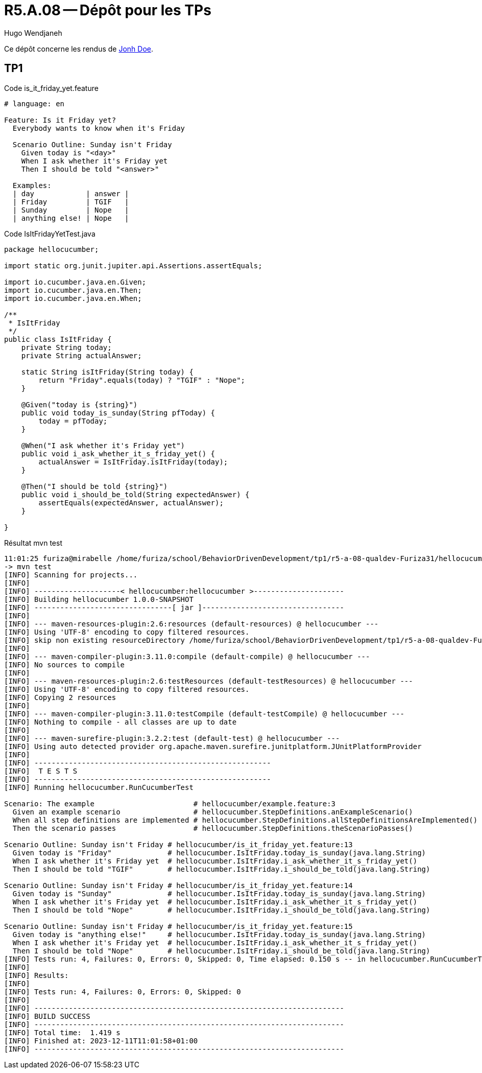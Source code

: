 = R5.A.08 -- Dépôt pour les TPs
Hugo Wendjaneh
:icons: font
:MoSCoW: https://fr.wikipedia.org/wiki/M%C3%A9thode_MoSCoW[MoSCoW]

Ce dépôt concerne les rendus de mailto:A_changer@etu.univ-tlse2.fr[Jonh Doe].

== TP1

.Code is_it_friday_yet.feature
```gherkin
# language: en

Feature: Is it Friday yet?
  Everybody wants to know when it's Friday

  Scenario Outline: Sunday isn't Friday
    Given today is "<day>"
    When I ask whether it's Friday yet
    Then I should be told "<answer>"
  
  Examples:
  | day            | answer |
  | Friday         | TGIF   |
  | Sunday         | Nope   |
  | anything else! | Nope   |
```

.Code IsItFridayYetTest.java
```java
package hellocucumber;

import static org.junit.jupiter.api.Assertions.assertEquals;

import io.cucumber.java.en.Given;
import io.cucumber.java.en.Then;
import io.cucumber.java.en.When;

/**
 * IsItFriday
 */
public class IsItFriday {
    private String today;
    private String actualAnswer;

    static String isItFriday(String today) {
        return "Friday".equals(today) ? "TGIF" : "Nope";
    }

    @Given("today is {string}")
    public void today_is_sunday(String pfToday) {
        today = pfToday;
    }

    @When("I ask whether it's Friday yet")
    public void i_ask_whether_it_s_friday_yet() {
        actualAnswer = IsItFriday.isItFriday(today);
    }

    @Then("I should be told {string}")
    public void i_should_be_told(String expectedAnswer) {
        assertEquals(expectedAnswer, actualAnswer);
    }

}
```


.Résultat mvn test
```bash
11:01:25 furiza@mirabelle /home/furiza/school/BehaviorDrivenDevelopment/tp1/r5-a-08-qualdev-Furiza31/hellocucumber [0] (main)
-> mvn test
[INFO] Scanning for projects...
[INFO] 
[INFO] --------------------< hellocucumber:hellocucumber >---------------------
[INFO] Building hellocucumber 1.0.0-SNAPSHOT
[INFO] --------------------------------[ jar ]---------------------------------
[INFO] 
[INFO] --- maven-resources-plugin:2.6:resources (default-resources) @ hellocucumber ---
[INFO] Using 'UTF-8' encoding to copy filtered resources.
[INFO] skip non existing resourceDirectory /home/furiza/school/BehaviorDrivenDevelopment/tp1/r5-a-08-qualdev-Furiza31/hellocucumber/src/main/resources
[INFO] 
[INFO] --- maven-compiler-plugin:3.11.0:compile (default-compile) @ hellocucumber ---
[INFO] No sources to compile
[INFO] 
[INFO] --- maven-resources-plugin:2.6:testResources (default-testResources) @ hellocucumber ---
[INFO] Using 'UTF-8' encoding to copy filtered resources.
[INFO] Copying 2 resources
[INFO] 
[INFO] --- maven-compiler-plugin:3.11.0:testCompile (default-testCompile) @ hellocucumber ---
[INFO] Nothing to compile - all classes are up to date
[INFO] 
[INFO] --- maven-surefire-plugin:3.2.2:test (default-test) @ hellocucumber ---
[INFO] Using auto detected provider org.apache.maven.surefire.junitplatform.JUnitPlatformProvider
[INFO] 
[INFO] -------------------------------------------------------
[INFO]  T E S T S
[INFO] -------------------------------------------------------
[INFO] Running hellocucumber.RunCucumberTest

Scenario: The example                       # hellocucumber/example.feature:3
  Given an example scenario                 # hellocucumber.StepDefinitions.anExampleScenario()
  When all step definitions are implemented # hellocucumber.StepDefinitions.allStepDefinitionsAreImplemented()
  Then the scenario passes                  # hellocucumber.StepDefinitions.theScenarioPasses()

Scenario Outline: Sunday isn't Friday # hellocucumber/is_it_friday_yet.feature:13
  Given today is "Friday"             # hellocucumber.IsItFriday.today_is_sunday(java.lang.String)
  When I ask whether it's Friday yet  # hellocucumber.IsItFriday.i_ask_whether_it_s_friday_yet()
  Then I should be told "TGIF"        # hellocucumber.IsItFriday.i_should_be_told(java.lang.String)

Scenario Outline: Sunday isn't Friday # hellocucumber/is_it_friday_yet.feature:14
  Given today is "Sunday"             # hellocucumber.IsItFriday.today_is_sunday(java.lang.String)
  When I ask whether it's Friday yet  # hellocucumber.IsItFriday.i_ask_whether_it_s_friday_yet()
  Then I should be told "Nope"        # hellocucumber.IsItFriday.i_should_be_told(java.lang.String)

Scenario Outline: Sunday isn't Friday # hellocucumber/is_it_friday_yet.feature:15
  Given today is "anything else!"     # hellocucumber.IsItFriday.today_is_sunday(java.lang.String)
  When I ask whether it's Friday yet  # hellocucumber.IsItFriday.i_ask_whether_it_s_friday_yet()
  Then I should be told "Nope"        # hellocucumber.IsItFriday.i_should_be_told(java.lang.String)
[INFO] Tests run: 4, Failures: 0, Errors: 0, Skipped: 0, Time elapsed: 0.150 s -- in hellocucumber.RunCucumberTest
[INFO] 
[INFO] Results:
[INFO] 
[INFO] Tests run: 4, Failures: 0, Errors: 0, Skipped: 0
[INFO] 
[INFO] ------------------------------------------------------------------------
[INFO] BUILD SUCCESS
[INFO] ------------------------------------------------------------------------
[INFO] Total time:  1.419 s
[INFO] Finished at: 2023-12-11T11:01:58+01:00
[INFO] ------------------------------------------------------------------------
```
